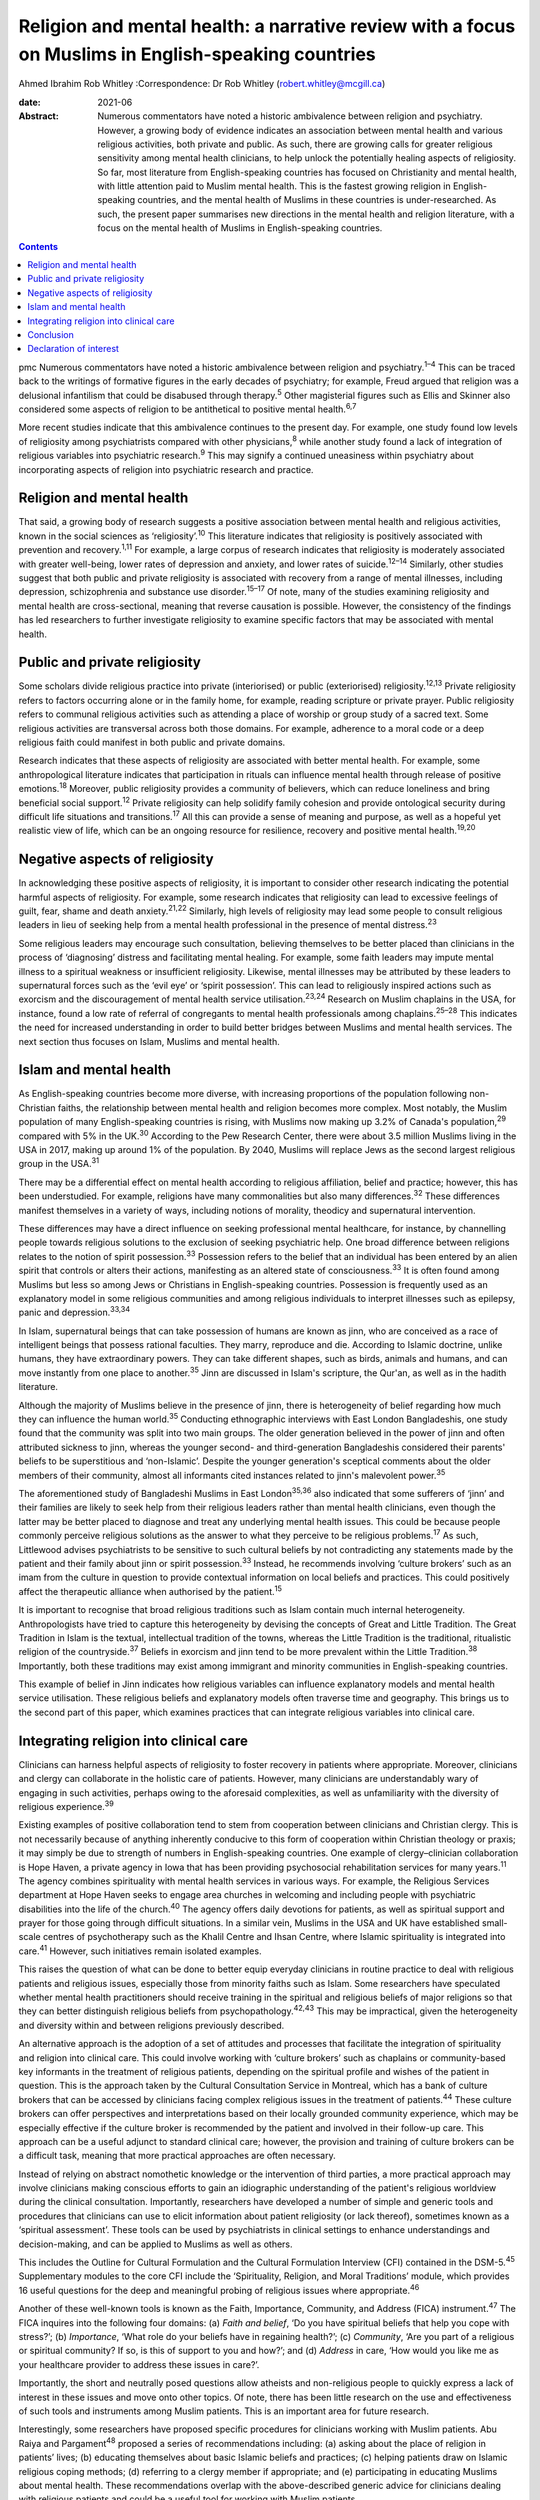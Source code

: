 ====================================================================================================
Religion and mental health: a narrative review with a focus on Muslims in English-speaking countries
====================================================================================================



Ahmed Ibrahim
Rob Whitley
:Correspondence: Dr Rob Whitley (robert.whitley@mcgill.ca)

:date: 2021-06

:Abstract:
   Numerous commentators have noted a historic ambivalence between
   religion and psychiatry. However, a growing body of evidence
   indicates an association between mental health and various religious
   activities, both private and public. As such, there are growing calls
   for greater religious sensitivity among mental health clinicians, to
   help unlock the potentially healing aspects of religiosity. So far,
   most literature from English-speaking countries has focused on
   Christianity and mental health, with little attention paid to Muslim
   mental health. This is the fastest growing religion in
   English-speaking countries, and the mental health of Muslims in these
   countries is under-researched. As such, the present paper summarises
   new directions in the mental health and religion literature, with a
   focus on the mental health of Muslims in English-speaking countries.


.. contents::
   :depth: 3
..

pmc
Numerous commentators have noted a historic ambivalence between religion
and psychiatry.\ :sup:`1–4` This can be traced back to the writings of
formative figures in the early decades of psychiatry; for example, Freud
argued that religion was a delusional infantilism that could be
disabused through therapy.\ :sup:`5` Other magisterial figures such as
Ellis and Skinner also considered some aspects of religion to be
antithetical to positive mental health.\ :sup:`6,7`

More recent studies indicate that this ambivalence continues to the
present day. For example, one study found low levels of religiosity
among psychiatrists compared with other physicians,\ :sup:`8` while
another study found a lack of integration of religious variables into
psychiatric research.\ :sup:`9` This may signify a continued uneasiness
within psychiatry about incorporating aspects of religion into
psychiatric research and practice.

.. _sec1:

Religion and mental health
==========================

That said, a growing body of research suggests a positive association
between mental health and religious activities, known in the social
sciences as ‘religiosity’.\ :sup:`10` This literature indicates that
religiosity is positively associated with prevention and
recovery.\ :sup:`1,11` For example, a large corpus of research indicates
that religiosity is moderately associated with greater well-being, lower
rates of depression and anxiety, and lower rates of
suicide.\ :sup:`12–14` Similarly, other studies suggest that both public
and private religiosity is associated with recovery from a range of
mental illnesses, including depression, schizophrenia and substance use
disorder.\ :sup:`15–17` Of note, many of the studies examining
religiosity and mental health are cross-sectional, meaning that reverse
causation is possible. However, the consistency of the findings has led
researchers to further investigate religiosity to examine specific
factors that may be associated with mental health.

.. _sec2:

Public and private religiosity
==============================

Some scholars divide religious practice into private (interiorised) or
public (exteriorised) religiosity.\ :sup:`12,13` Private religiosity
refers to factors occurring alone or in the family home, for example,
reading scripture or private prayer. Public religiosity refers to
communal religious activities such as attending a place of worship or
group study of a sacred text. Some religious activities are transversal
across both those domains. For example, adherence to a moral code or a
deep religious faith could manifest in both public and private domains.

Research indicates that these aspects of religiosity are associated with
better mental health. For example, some anthropological literature
indicates that participation in rituals can influence mental health
through release of positive emotions.\ :sup:`18` Moreover, public
religiosity provides a community of believers, which can reduce
loneliness and bring beneficial social support.\ :sup:`12` Private
religiosity can help solidify family cohesion and provide ontological
security during difficult life situations and transitions.\ :sup:`17`
All this can provide a sense of meaning and purpose, as well as a
hopeful yet realistic view of life, which can be an ongoing resource for
resilience, recovery and positive mental health.\ :sup:`19,20`

.. _sec3:

Negative aspects of religiosity
===============================

In acknowledging these positive aspects of religiosity, it is important
to consider other research indicating the potential harmful aspects of
religiosity. For example, some research indicates that religiosity can
lead to excessive feelings of guilt, fear, shame and death
anxiety.\ :sup:`21,22` Similarly, high levels of religiosity may lead
some people to consult religious leaders in lieu of seeking help from a
mental health professional in the presence of mental
distress.\ :sup:`23`

Some religious leaders may encourage such consultation, believing
themselves to be better placed than clinicians in the process of
‘diagnosing’ distress and facilitating mental healing. For example, some
faith leaders may impute mental illness to a spiritual weakness or
insufficient religiosity. Likewise, mental illnesses may be attributed
by these leaders to supernatural forces such as the ‘evil eye’ or
‘spirit possession’. This can lead to religiously inspired actions such
as exorcism and the discouragement of mental health service
utilisation.\ :sup:`23,24` Research on Muslim chaplains in the USA, for
instance, found a low rate of referral of congregants to mental health
professionals among chaplains.\ :sup:`25–28` This indicates the need for
increased understanding in order to build better bridges between Muslims
and mental health services. The next section thus focuses on Islam,
Muslims and mental health.

.. _sec4:

Islam and mental health
=======================

As English-speaking countries become more diverse, with increasing
proportions of the population following non-Christian faiths, the
relationship between mental health and religion becomes more complex.
Most notably, the Muslim population of many English-speaking countries
is rising, with Muslims now making up 3.2% of Canada's
population,\ :sup:`29` compared with 5% in the UK.\ :sup:`30` According
to the Pew Research Center, there were about 3.5 million Muslims living
in the USA in 2017, making up around 1% of the population. By 2040,
Muslims will replace Jews as the second largest religious group in the
USA.\ :sup:`31`

There may be a differential effect on mental health according to
religious affiliation, belief and practice; however, this has been
understudied. For example, religions have many commonalities but also
many differences.\ :sup:`32` These differences manifest themselves in a
variety of ways, including notions of morality, theodicy and
supernatural intervention.

These differences may have a direct influence on seeking professional
mental healthcare, for instance, by channelling people towards religious
solutions to the exclusion of seeking psychiatric help. One broad
difference between religions relates to the notion of spirit
possession.\ :sup:`33` Possession refers to the belief that an
individual has been entered by an alien spirit that controls or alters
their actions, manifesting as an altered state of
consciousness.\ :sup:`33` It is often found among Muslims but less so
among Jews or Christians in English-speaking countries. Possession is
frequently used as an explanatory model in some religious communities
and among religious individuals to interpret illnesses such as epilepsy,
panic and depression.\ :sup:`33,34`

In Islam, supernatural beings that can take possession of humans are
known as jinn, who are conceived as a race of intelligent beings that
possess rational faculties. They marry, reproduce and die. According to
Islamic doctrine, unlike humans, they have extraordinary powers. They
can take different shapes, such as birds, animals and humans, and can
move instantly from one place to another.\ :sup:`35` Jinn are discussed
in Islam's scripture, the Qur'an, as well as in the hadith literature.

Although the majority of Muslims believe in the presence of jinn, there
is heterogeneity of belief regarding how much they can influence the
human world.\ :sup:`35` Conducting ethnographic interviews with East
London Bangladeshis, one study found that the community was split into
two main groups. The older generation believed in the power of jinn and
often attributed sickness to jinn, whereas the younger second- and
third-generation Bangladeshis considered their parents' beliefs to be
superstitious and ‘non-Islamic’. Despite the younger generation's
sceptical comments about the older members of their community, almost
all informants cited instances related to jinn's malevolent
power.\ :sup:`35`

The aforementioned study of Bangladeshi Muslims in East
London\ :sup:`35,36` also indicated that some sufferers of ‘jinn’ and
their families are likely to seek help from their religious leaders
rather than mental health clinicians, even though the latter may be
better placed to diagnose and treat any underlying mental health issues.
This could be because people commonly perceive religious solutions as
the answer to what they perceive to be religious problems.\ :sup:`17` As
such, Littlewood advises psychiatrists to be sensitive to such cultural
beliefs by not contradicting any statements made by the patient and
their family about jinn or spirit possession.\ :sup:`33` Instead, he
recommends involving ‘culture brokers’ such as an imam from the culture
in question to provide contextual information on local beliefs and
practices. This could positively affect the therapeutic alliance when
authorised by the patient.\ :sup:`15`

It is important to recognise that broad religious traditions such as
Islam contain much internal heterogeneity. Anthropologists have tried to
capture this heterogeneity by devising the concepts of Great and Little
Tradition. The Great Tradition in Islam is the textual, intellectual
tradition of the towns, whereas the Little Tradition is the traditional,
ritualistic religion of the countryside.\ :sup:`37` Beliefs in exorcism
and jinn tend to be more prevalent within the Little
Tradition.\ :sup:`38` Importantly, both these traditions may exist among
immigrant and minority communities in English-speaking countries.

This example of belief in Jinn indicates how religious variables can
influence explanatory models and mental health service utilisation.
These religious beliefs and explanatory models often traverse time and
geography. This brings us to the second part of this paper, which
examines practices that can integrate religious variables into clinical
care.

.. _sec5:

Integrating religion into clinical care
=======================================

Clinicians can harness helpful aspects of religiosity to foster recovery
in patients where appropriate. Moreover, clinicians and clergy can
collaborate in the holistic care of patients. However, many clinicians
are understandably wary of engaging in such activities, perhaps owing to
the aforesaid complexities, as well as unfamiliarity with the diversity
of religious experience.\ :sup:`39`

Existing examples of positive collaboration tend to stem from
cooperation between clinicians and Christian clergy. This is not
necessarily because of anything inherently conducive to this form of
cooperation within Christian theology or praxis; it may simply be due to
strength of numbers in English-speaking countries. One example of
clergy–clinician collaboration is Hope Haven, a private agency in Iowa
that has been providing psychosocial rehabilitation services for many
years.\ :sup:`11` The agency combines spirituality with mental health
services in various ways. For example, the Religious Services department
at Hope Haven seeks to engage area churches in welcoming and including
people with psychiatric disabilities into the life of the
church.\ :sup:`40` The agency offers daily devotions for patients, as
well as spiritual support and prayer for those going through difficult
situations. In a similar vein, Muslims in the USA and UK have
established small-scale centres of psychotherapy such as the Khalil
Centre and Ihsan Centre, where Islamic spirituality is integrated into
care.\ :sup:`41` However, such initiatives remain isolated examples.

This raises the question of what can be done to better equip everyday
clinicians in routine practice to deal with religious patients and
religious issues, especially those from minority faiths such as Islam.
Some researchers have speculated whether mental health practitioners
should receive training in the spiritual and religious beliefs of major
religions so that they can better distinguish religious beliefs from
psychopathology.\ :sup:`42,43` This may be impractical, given the
heterogeneity and diversity within and between religions previously
described.

An alternative approach is the adoption of a set of attitudes and
processes that facilitate the integration of spirituality and religion
into clinical care. This could involve working with ‘culture brokers’
such as chaplains or community-based key informants in the treatment of
religious patients, depending on the spiritual profile and wishes of the
patient in question. This is the approach taken by the Cultural
Consultation Service in Montreal, which has a bank of culture brokers
that can be accessed by clinicians facing complex religious issues in
the treatment of patients.\ :sup:`44` These culture brokers can offer
perspectives and interpretations based on their locally grounded
community experience, which may be especially effective if the culture
broker is recommended by the patient and involved in their follow-up
care. This approach can be a useful adjunct to standard clinical care;
however, the provision and training of culture brokers can be a
difficult task, meaning that more practical approaches are often
necessary.

Instead of relying on abstract nomothetic knowledge or the intervention
of third parties, a more practical approach may involve clinicians
making conscious efforts to gain an idiographic understanding of the
patient's religious worldview during the clinical consultation.
Importantly, researchers have developed a number of simple and generic
tools and procedures that clinicians can use to elicit information about
patient religiosity (or lack thereof), sometimes known as a ‘spiritual
assessment’. These tools can be used by psychiatrists in clinical
settings to enhance understandings and decision-making, and can be
applied to Muslims as well as others.

This includes the Outline for Cultural Formulation and the Cultural
Formulation Interview (CFI) contained in the DSM-5.\ :sup:`45`
Supplementary modules to the core CFI include the ‘Spirituality,
Religion, and Moral Traditions’ module, which provides 16 useful
questions for the deep and meaningful probing of religious issues where
appropriate.\ :sup:`46`

Another of these well-known tools is known as the Faith, Importance,
Community, and Address (FICA) instrument.\ :sup:`47` The FICA inquires
into the following four domains: (a) *Faith and belief*, ‘Do you have
spiritual beliefs that help you cope with stress?’; (b) *Importance*,
‘What role do your beliefs have in regaining health?’; (c) *Community*,
‘Are you part of a religious or spiritual community? If so, is this of
support to you and how?’; and (d) *Address* in care, ‘How would you like
me as your healthcare provider to address these issues in care?’.

Importantly, the short and neutrally posed questions allow atheists and
non-religious people to quickly express a lack of interest in these
issues and move onto other topics. Of note, there has been little
research on the use and effectiveness of such tools and instruments
among Muslim patients. This is an important area for future research.

Interestingly, some researchers have proposed specific procedures for
clinicians working with Muslim patients. Abu Raiya and
Pargament\ :sup:`48` proposed a series of recommendations including: (a)
asking about the place of religion in patients’ lives; (b) educating
themselves about basic Islamic beliefs and practices; (c) helping
patients draw on Islamic religious coping methods; (d) referring to a
clergy member if appropriate; and (e) participating in educating Muslims
about mental health. These recommendations overlap with the
above-described generic advice for clinicians dealing with religious
patients and could be a useful tool for working with Muslim patients.

All these tools have the potential to foster what has been termed
‘existential recovery’, defined as ‘having a sense of hope, empowerment,
agency, and spiritual well-being’.\ :sup:`49` For example, clinicians
may refer an isolated patient of faith to a sympathetic chaplain for
spiritual and social support, who may in turn link the patient to a
community of believers. However, such actions must be tailored to
individual need and preferences, and may be more difficult for patients
who are members of minority faiths such as Islam, where access to Muslim
chaplains is more limited.

Indeed, research shows that Muslim chaplains are underutilised in
English-speaking countries such as the USA.\ :sup:`25–27` In Britain,
one study of the provision of spiritual and pastoral care facilities in
a high-security hospital revealed that demand for pastoral care could be
significantly higher among Muslim patients compared to Christian
patients. With one Muslim chaplain employed part-time, the authors
argued that the allocation of chaplaincy resources should be re-examined
in light of the multi-faith nature of modern Britain.\ :sup:`50` This is
an area in need of further discussion and research.

In addition, clergy–clinician collaboration could be better attained by
giving mental health training to clergy and other religious leaders. In
fact, there are now a number of pastoral counselling programmes training
clergy and others to help people with mental health issues, using
evidence-based psychotherapies nested within a religious framework. Such
programmes can be found at prestigious US universities including New
York University and Northwestern University. Again, such initiatives
have predominantly involved Christian clergy; training of Muslim
religious leaders is lacking.\ :sup:`27` Likewise, counselling courses
are offered to the clergy by the Association of Christian Counsellors in
the UK, among others, but not for Muslim clergy *per se*.

Despite these efforts, there is a need for further research and action
in this regard. For example, a study of British clergy representing
Christianity, Judaism and Islam revealed that most members of the clergy
had received little or no training in mental health as part of their
ministry training.\ :sup:`4` The clergy members interviewed seldom
differentiated between psychotic illness and common mental disorders
such as depression and anxiety. Some members of the clergy interpreted
unusual or disturbing behaviour as a religious problem provoked by a
curse, witchcraft or spirit possession. In these cases, prayers and
exorcism were considered an appropriate response.\ :sup:`51`

It is unlikely that mental health training for the clergy will cause
these religious interpretations to disappear, because people may draw
upon more than one explanatory model at a time to explain distress.
However, training may give a more holistic understanding, and research
indicates that people often hold coexisting religious and psychiatric
explanatory models of mental illness, which can lead them to use various
modalities of healing in cases of mental distress.\ :sup:`17,52`

Indeed, it is important to communicate to clinicians and clergy that
religious and psychiatric intervention is not an ‘either-or’ scenario;
both deployed simultaneously could produce effective results. For
example, anthropological research indicates that certain rituals such as
prayer may be beneficial to the healing and recovery of some
individuals.\ :sup:`18` Thus, it is not advisable to reject such
practices out of hand without learning about the preferences and
worldviews of individual patients. This is where ‘spiritual assessment’
tools can be useful, even necessary.

.. _sec6:

Conclusion
==========

There is growing evidence that the influence of religion on mental
health is largely positive. This research supersedes outdated notions
perpetuated by figures such as Freud about the negative effects of
religion on mental health. Moreover, this growing evidence gives impetus
to new models of cooperation between religious leaders and mental health
professionals.

In an ideal world, this would involve a bidirectional system of
cooperation and education. On the one hand, clergy could receive basic
training and education in mental health. This could improve
understanding of mental illness and increase referrals from clergy to
mental health professionals. Similarly, educational and public outreach
campaigns could be targeted at religious and minority communities, with
cooperation and participation from the communities themselves. On the
other hand, there is still a need for better education of mental health
professionals in religious matters. This includes training in areas such
as taking a spiritual history and working with culture brokers and
community religious leaders. Such training could be co-delivered by
clinical experts and religious leaders.

At the policy level, administrators may reconsider their chaplaincy
resource allocation to ensure that minority faiths, whose adherents tend
to have greater religious counselling needs, are proportionately
resourced. Importantly, new action and research that responds to the
growing religious diversity of English-speaking societies is necessary,
with particular focus on the growing and heterogeneous Muslim community
to ensure that policy and practice are based on evidence rather than
stereotypes. This could ultimately lead to more supportive and tailored
treatment options that harness, rather than ignore, patient religiosity
and spirituality, thereby promoting a holistic recovery in religious
patients.

**Ahmed Ibrahim** is an independent scholar in Montreal, Quebec, Canada.
**Rob Whitley** is an Associate Professor in the Department of
Psychiatry, McGill University, and a Research Scientist at the Douglas
Hospital Research Centre, Montreal, Quebec, Canada.

Both authors met all four ICMJE criteria for authorship. A.I. and R.W.
conceived the article together. A.I. conducted the literature review and
wrote the first draft with R.W.'s help. Both authors were involved in
the subsequent revisions, the writing of the final manuscript and
responding to the reviewers' comments.

.. _nts4:

Declaration of interest
=======================

None.
